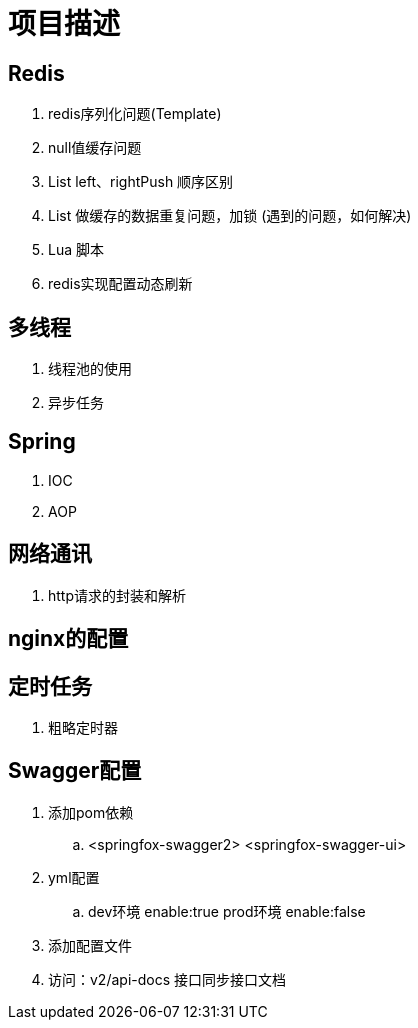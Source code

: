 = 项目描述

== Redis
. redis序列化问题(Template)
. null值缓存问题
. List left、rightPush 顺序区别
. List 做缓存的数据重复问题，加锁 (遇到的问题，如何解决)
. Lua 脚本
. redis实现配置动态刷新

== 多线程
. 线程池的使用
. 异步任务

== Spring
. IOC
. AOP

== 网络通讯
. http请求的封装和解析

== nginx的配置

== 定时任务
. 粗略定时器

== Swagger配置
. 添加pom依赖
.. <springfox-swagger2> <springfox-swagger-ui>

. yml配置
.. dev环境 enable:true  prod环境 enable:false

. 添加配置文件

. 访问：v2/api-docs 接口同步接口文档
